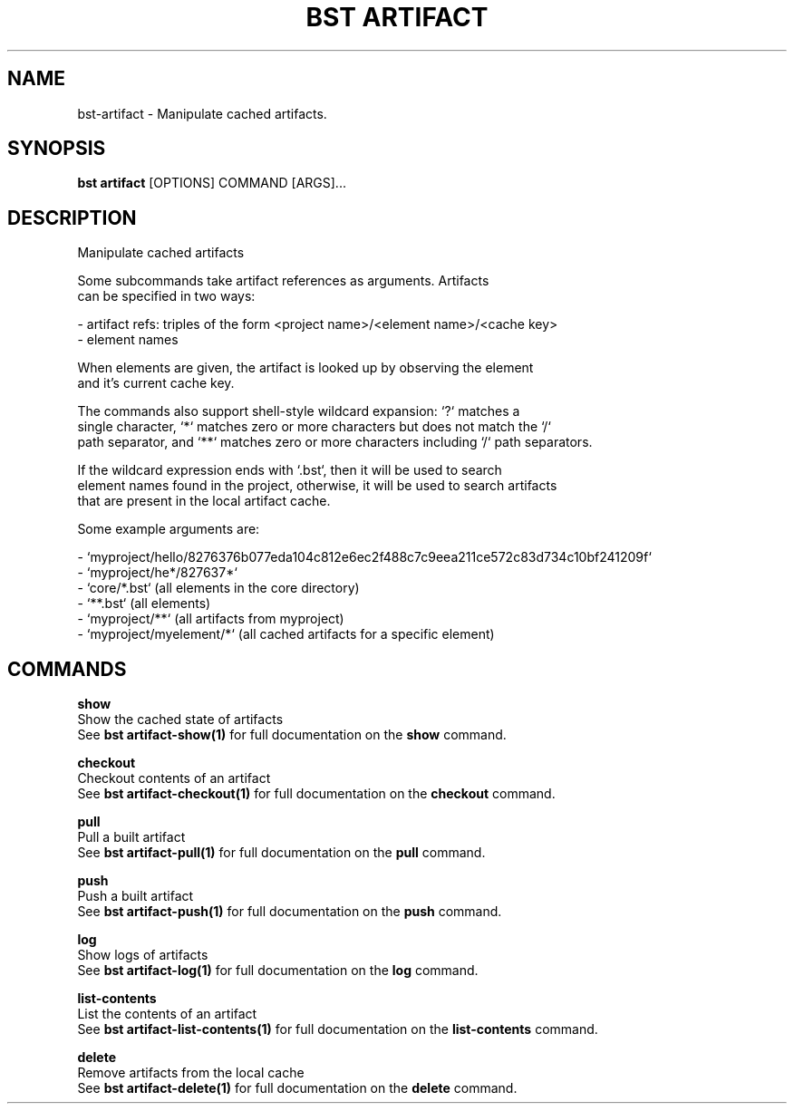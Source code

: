 .TH "BST ARTIFACT" "1" "2025-05-09" "2.5" "bst artifact Manual"
.SH NAME
bst\-artifact \- Manipulate cached artifacts.
.SH SYNOPSIS
.B bst artifact
[OPTIONS] COMMAND [ARGS]...
.SH DESCRIPTION
Manipulate cached artifacts
.PP
    Some subcommands take artifact references as arguments. Artifacts
    can be specified in two ways:
.PP
    
    - artifact refs: triples of the form <project name>/<element name>/<cache key>
    - element names
.PP
    When elements are given, the artifact is looked up by observing the element
    and it's current cache key.
.PP
    The commands also support shell-style wildcard expansion: `?` matches a
    single character, `*` matches zero or more characters but does not match the `/`
    path separator, and `**` matches zero or more characters including `/` path separators.
.PP
    If the wildcard expression ends with `.bst`, then it will be used to search
    element names found in the project, otherwise, it will be used to search artifacts
    that are present in the local artifact cache.
.PP
    Some example arguments are:
.PP
    
    - `myproject/hello/8276376b077eda104c812e6ec2f488c7c9eea211ce572c83d734c10bf241209f`
    - `myproject/he*/827637*`
    - `core/*.bst` (all elements in the core directory)
    - `**.bst` (all elements)
    - `myproject/**` (all artifacts from myproject)
    - `myproject/myelement/*` (all cached artifacts for a specific element)
    
.SH COMMANDS
.PP
\fBshow\fP
  Show the cached state of artifacts
  See \fBbst artifact-show(1)\fP for full documentation on the \fBshow\fP command.
.PP
\fBcheckout\fP
  Checkout contents of an artifact
  See \fBbst artifact-checkout(1)\fP for full documentation on the \fBcheckout\fP command.
.PP
\fBpull\fP
  Pull a built artifact
  See \fBbst artifact-pull(1)\fP for full documentation on the \fBpull\fP command.
.PP
\fBpush\fP
  Push a built artifact
  See \fBbst artifact-push(1)\fP for full documentation on the \fBpush\fP command.
.PP
\fBlog\fP
  Show logs of artifacts
  See \fBbst artifact-log(1)\fP for full documentation on the \fBlog\fP command.
.PP
\fBlist-contents\fP
  List the contents of an artifact
  See \fBbst artifact-list-contents(1)\fP for full documentation on the \fBlist-contents\fP command.
.PP
\fBdelete\fP
  Remove artifacts from the local cache
  See \fBbst artifact-delete(1)\fP for full documentation on the \fBdelete\fP command.
